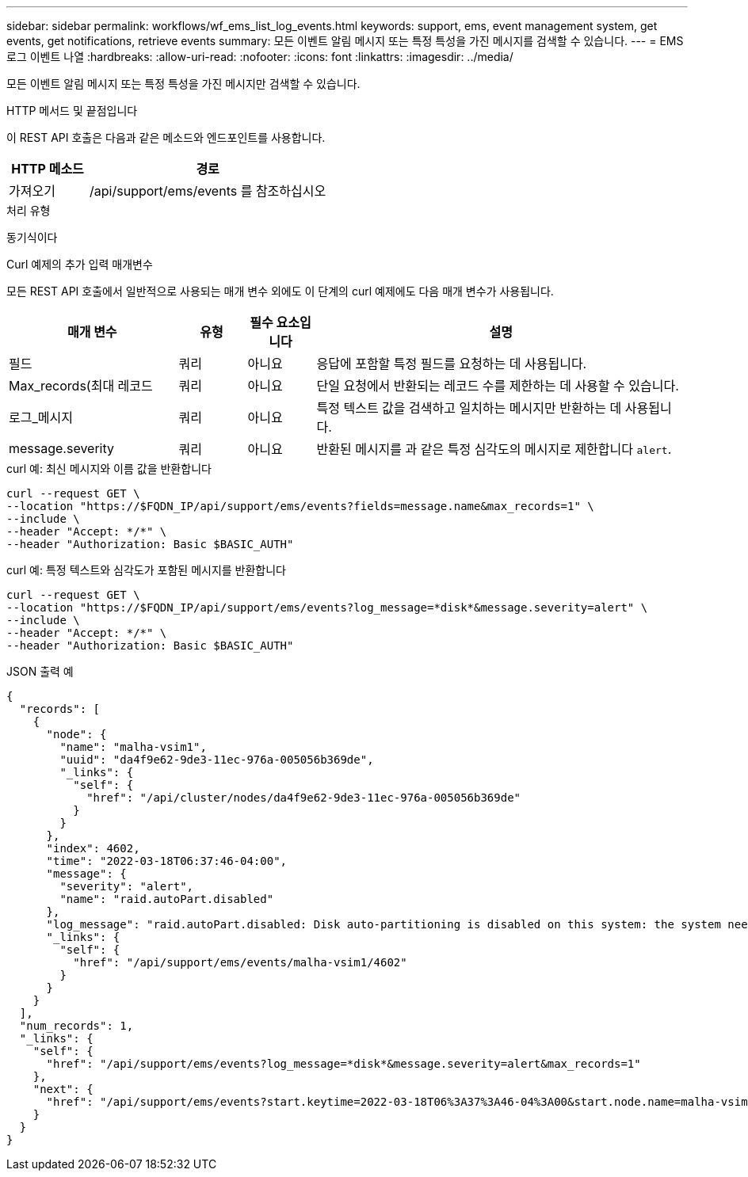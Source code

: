 ---
sidebar: sidebar 
permalink: workflows/wf_ems_list_log_events.html 
keywords: support, ems, event management system, get events, get notifications, retrieve events 
summary: 모든 이벤트 알림 메시지 또는 특정 특성을 가진 메시지를 검색할 수 있습니다. 
---
= EMS 로그 이벤트 나열
:hardbreaks:
:allow-uri-read: 
:nofooter: 
:icons: font
:linkattrs: 
:imagesdir: ../media/


[role="lead"]
모든 이벤트 알림 메시지 또는 특정 특성을 가진 메시지만 검색할 수 있습니다.

.HTTP 메서드 및 끝점입니다
이 REST API 호출은 다음과 같은 메소드와 엔드포인트를 사용합니다.

[cols="25,75"]
|===
| HTTP 메소드 | 경로 


| 가져오기 | /api/support/ems/events 를 참조하십시오 
|===
.처리 유형
동기식이다

.Curl 예제의 추가 입력 매개변수
모든 REST API 호출에서 일반적으로 사용되는 매개 변수 외에도 이 단계의 curl 예제에도 다음 매개 변수가 사용됩니다.

[cols="25,10,10,55"]
|===
| 매개 변수 | 유형 | 필수 요소입니다 | 설명 


| 필드 | 쿼리 | 아니요 | 응답에 포함할 특정 필드를 요청하는 데 사용됩니다. 


| Max_records(최대 레코드 | 쿼리 | 아니요 | 단일 요청에서 반환되는 레코드 수를 제한하는 데 사용할 수 있습니다. 


| 로그_메시지 | 쿼리 | 아니요 | 특정 텍스트 값을 검색하고 일치하는 메시지만 반환하는 데 사용됩니다. 


| message.severity | 쿼리 | 아니요 | 반환된 메시지를 과 같은 특정 심각도의 메시지로 제한합니다 `alert`. 
|===
.curl 예: 최신 메시지와 이름 값을 반환합니다
[source, curl]
----
curl --request GET \
--location "https://$FQDN_IP/api/support/ems/events?fields=message.name&max_records=1" \
--include \
--header "Accept: */*" \
--header "Authorization: Basic $BASIC_AUTH"
----
.curl 예: 특정 텍스트와 심각도가 포함된 메시지를 반환합니다
[source, curl]
----
curl --request GET \
--location "https://$FQDN_IP/api/support/ems/events?log_message=*disk*&message.severity=alert" \
--include \
--header "Accept: */*" \
--header "Authorization: Basic $BASIC_AUTH"
----
.JSON 출력 예
[listing]
----
{
  "records": [
    {
      "node": {
        "name": "malha-vsim1",
        "uuid": "da4f9e62-9de3-11ec-976a-005056b369de",
        "_links": {
          "self": {
            "href": "/api/cluster/nodes/da4f9e62-9de3-11ec-976a-005056b369de"
          }
        }
      },
      "index": 4602,
      "time": "2022-03-18T06:37:46-04:00",
      "message": {
        "severity": "alert",
        "name": "raid.autoPart.disabled"
      },
      "log_message": "raid.autoPart.disabled: Disk auto-partitioning is disabled on this system: the system needs a minimum of 4 usable internal hard disks.",
      "_links": {
        "self": {
          "href": "/api/support/ems/events/malha-vsim1/4602"
        }
      }
    }
  ],
  "num_records": 1,
  "_links": {
    "self": {
      "href": "/api/support/ems/events?log_message=*disk*&message.severity=alert&max_records=1"
    },
    "next": {
      "href": "/api/support/ems/events?start.keytime=2022-03-18T06%3A37%3A46-04%3A00&start.node.name=malha-vsim1&start.index=4602&log_message=*disk*&message.severity=alert"
    }
  }
}
----